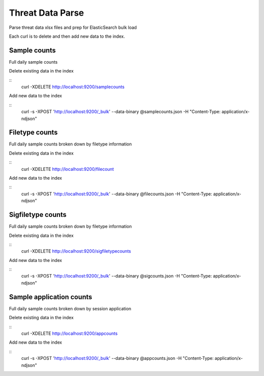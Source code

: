Threat Data Parse
=================

Parse threat data xlsx files and prep for ElasticSearch bulk load

Each curl is to delete and then add new data to the index.


Sample counts
-------------

Full daily sample counts

.. highlight:: bash

Delete existing data in the index

::
   curl -XDELETE http://localhost:9200/samplecounts

Add new data to the index

::
   curl -s -XPOST 'http://localhost:9200/_bulk' --data-binary @samplecounts.json -H "Content-Type: application/x-ndjson"


Filetype counts
---------------

Full daily sample counts broken down by filetype information

.. highlight:: bash

Delete existing data in the index

::
   curl -XDELETE http://localhost:9200/filecount

Add new data to the index

::
   curl -s -XPOST 'http://localhost:9200/_bulk' --data-binary @filecounts.json -H "Content-Type: application/x-ndjson"


Sigfiletype counts
---------------

Full daily sample counts broken down by filetype information

.. highlight:: bash

Delete existing data in the index

::
   curl -XDELETE http://localhost:9200/sigfiletypecounts

Add new data to the index

::
   curl -s -XPOST 'http://localhost:9200/_bulk' --data-binary @sigcounts.json -H "Content-Type: application/x-ndjson"


Sample application counts
-------------------------

Full daily sample counts broken down by session application

.. highlight:: bash

Delete existing data in the index

::
   curl -XDELETE http://localhost:9200/appcounts

Add new data to the index

::
   curl -s -XPOST 'http://localhost:9200/_bulk' --data-binary @appcounts.json -H "Content-Type: application/x-ndjson"




